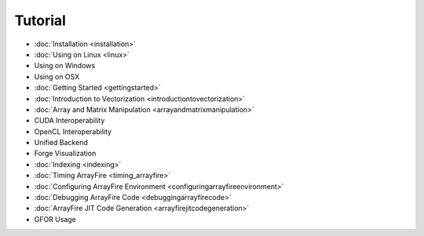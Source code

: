 Tutorial
========

* :doc:`Installation <installation>`
* :doc:`Using on Linux <linux>`
* Using on Windows
* Using on OSX
* :doc:`Getting Started <gettingstarted>`
* :doc:`Introduction to Vectorization <introductiontovectorization>`
* :doc:`Array and Matrix Manipulation <arrayandmatrixmanipulation>`
* CUDA Interoperability
* OpenCL Interoperability
* Unified Backend
* Forge Visualization
* :doc:`Indexing <indexing>`
* :doc:`Timing ArrayFire <timing_arrayfire>`
* :doc:`Configuring ArrayFire Environment <configuringarrayfireenvironment>`
* :doc:`Debugging ArrayFire Code <debuggingarrayfirecode>`
* :doc:`ArrayFire JIT Code Generation <arrayfirejitcodegeneration>`
* GFOR Usage